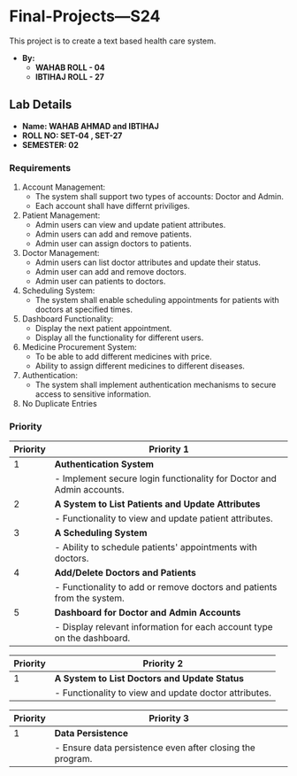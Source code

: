 * Final-Projects---S24
This project is to create a text based health care system.
- *By:*
  - *WAHAB   ROLL - 04*
  - *IBTIHAJ ROLL - 27*
** Lab Details
- *Name: WAHAB AHMAD and IBTIHAJ*
- *ROLL NO: SET-04 , SET-27*
- *SEMESTER: 02*
*** Requirements
1. Account Management:
   - The system shall support two types of accounts: Doctor and Admin.
   - Each account shall have differnt priviliges.
2. Patient Management:
   - Admin users can view and update patient attributes.
   - Admin users can add and remove patients.
   - Admin user can assign doctors to patients.
3. Doctor Management:
   - Admin users can list doctor attributes and update their status.
   - Admin user can add and remove doctors.
   - Admin user can patients to doctors.
4. Scheduling System:
   - The system shall enable scheduling appointments for patients with doctors at specified times.
5. Dashboard Functionality:
   - Display the next patient appointment.
   - Display all the functionality for different users.
6. Medicine Procurement System:
   - To be able to add different medicines with price.
   - Ability to assign different medicines to different diseases.
7. Authentication:
   - The system shall implement authentication mechanisms to secure access to sensitive information.
8. No Duplicate Entries
*** Priority
| Priority | Priority 1                                                                    |
|----------+-------------------------------------------------------------------------------|
|        1 | **Authentication System**                                                     |
|          | - Implement secure login functionality for Doctor and Admin accounts.         |
|        2 | **A System to List Patients and Update Attributes**                           |
|          | - Functionality to view and update patient attributes.                        |
|        3 | **A Scheduling System**                                                       |
|          | - Ability to schedule patients' appointments with doctors.                    |
|        4 | **Add/Delete Doctors and Patients**                                           |
|          | - Functionality to add or remove doctors and patients from the system.        |
|        5 | **Dashboard for Doctor and Admin Accounts**                                   |
|          | - Display relevant information for each account type on the dashboard.        |

| Priority | Priority 2                                                                    |
|----------+-------------------------------------------------------------------------------|
|        1 | **A System to List Doctors and Update Status**                                |
|          | - Functionality to view and update doctor attributes.                         |

| Priority | Priority 3                                                                    |
|----------+-------------------------------------------------------------------------------|
|        1 | **Data Persistence**                                                          |
|          | - Ensure data persistence even after closing the program.                     |
